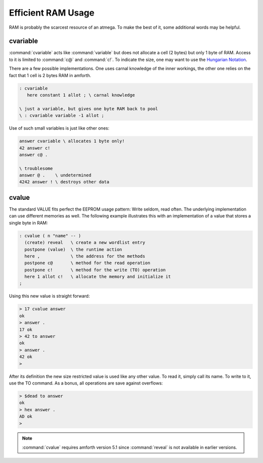 
Efficient RAM Usage
===================

RAM is probably the scarcest resource
of an atmega. To make the best of it, some
additional words may be helpful.

cvariable
---------

:command:`cvariable` acts like :command:`variable` but
does not allocate a cell (2 bytes) but only 1 byte
of RAM. Access to it is limited to :command:`c@` and
:command:`c!`. To indicate the size, one may want to
use the `Hungarian Notation <http://en.wikipedia.org/wiki/Hungarian_notation>`_.

There are a few possible implementations. One uses carnal
knowledge of the inner workings, the other one relies
on the fact that 1 cell is 2 bytes RAM in amforth.

.. code-block:: forth

 : cvariable
    here constant 1 allot ; \ carnal knowledge

 \ just a variable, but gives one byte RAM back to pool
 \ : cvariable variable -1 allot ;

Use of such small variables is just like other ones:

.. code-block:: forth

  answer cvariable \ allocates 1 byte only!
  42 answer c!
  answer c@ .

  \ troublesome
  answer @ .    \ undetermined
  4242 answer ! \ destroys other data

.. seealso:: :ref:`Arrays`

cvalue
------

The standard VALUE fits perfect the EEPROM usage pattern: Write
seldom, read often. The underlying implementation can use different
memories as well. The following example illustrates this with
an implementation of a value that stores a single byte in RAM:

.. code-block:: forth

   : cvalue ( n "name" -- )
     (create) reveal   \ create a new wordlist entry
     postpone (value)  \ the runtime action
     here ,            \ the address for the methods
     postpone c@       \ method for the read operation
     postpone c!       \ method for the write (TO) operation
     here 1 allot c!   \ allocate the memory and initialize it
   ;


Using this new value is straight forward:

.. code-block:: none

   > 17 cvalue answer
   ok
   > answer .
   17 ok
   > 42 to answer
   ok
   > answer .
   42 ok
   >

After its definition the new size restricted value is used like any other value.
To read it, simply call its name. To write to it, use the TO command.
As a bonus, all operations are save against overflows:

.. code-block:: none

   > $dead to answer
   ok
   > hex answer .
   AD ok
   >

.. note:: :command:`cvalue` requires amforth version 5.1 since :command:`reveal`
          is not available in earlier versions.
